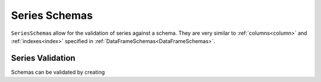 .. pandera documentation for seriesschemas

Series Schemas
==============

``SeriesSchema``\s allow for the validation of series against a schema. They are
very similar to :ref:`columns<column>` and :ref:`indexes<index>` specified
in :ref:`DataFrameSchemas<DataFrameSchemas>`.

Series Validation
~~~~~~~~~~~~~~~~~

Schemas can be validated by creating

.. testcode:: series_validation

    import pandas as pd
    import pandera as pa

    from pandera import Check, SeriesSchema

    # specify multiple validators
    schema = SeriesSchema(pa.String, [
        Check(lambda s: s.str.startswith("foo")),
        Check(lambda s: s.str.endswith("bar")),
        Check(lambda x: len(x) > 3, element_wise=True)])

    print(schema.validate(pd.Series(["foobar", "foobar", "foobar"])))

.. testoutput:: series_validation

    0    foobar
    1    foobar
    2    foobar
    dtype: object
